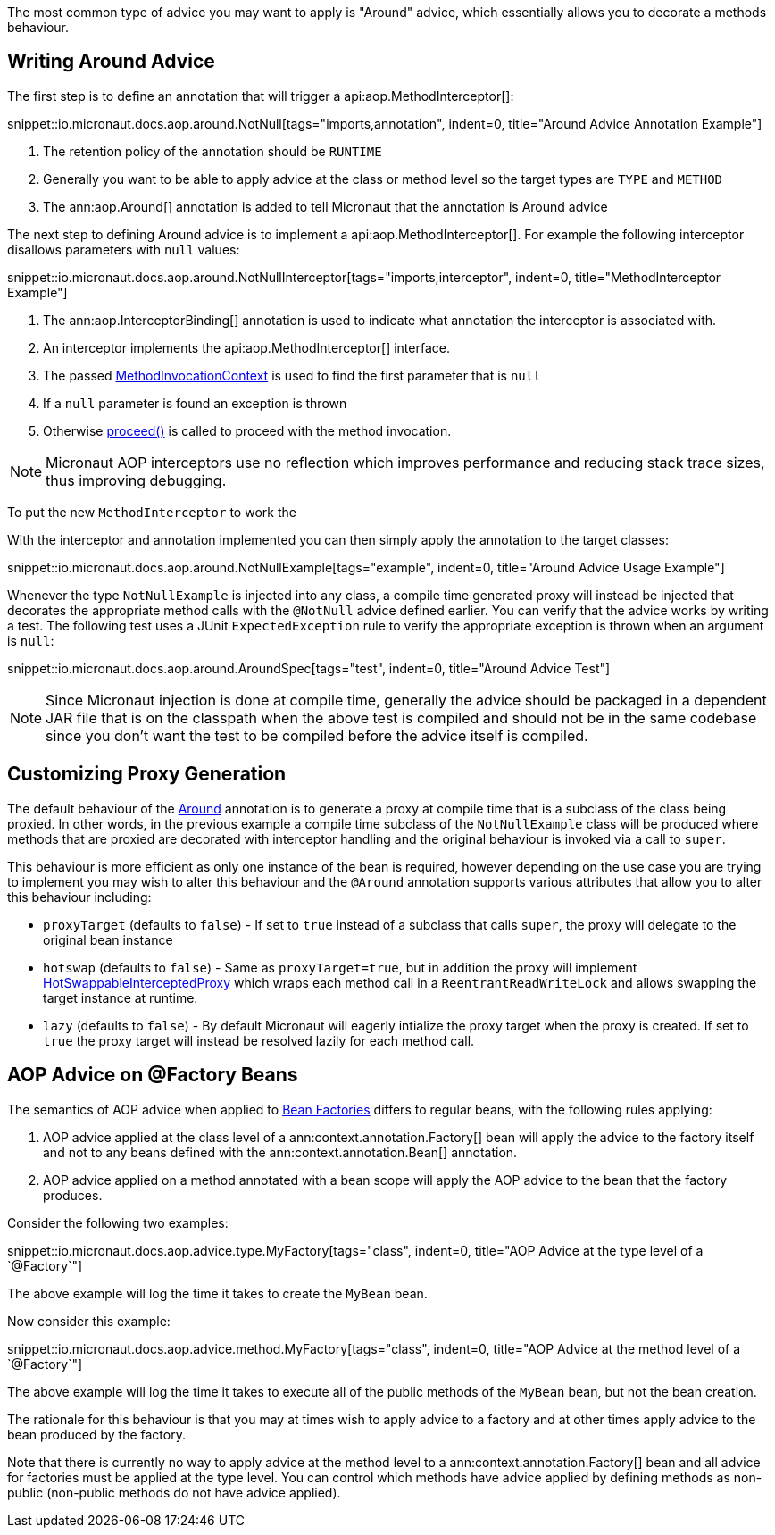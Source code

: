 The most common type of advice you may want to apply is "Around" advice, which essentially allows you to decorate a methods behaviour.

== Writing Around Advice


The first step is to define an annotation that will trigger a api:aop.MethodInterceptor[]:

snippet::io.micronaut.docs.aop.around.NotNull[tags="imports,annotation", indent=0, title="Around Advice Annotation Example"]

<1> The retention policy of the annotation should be `RUNTIME`
<2> Generally you want to be able to apply advice at the class or method level so the target types are `TYPE` and `METHOD`
<3> The ann:aop.Around[] annotation is added to tell Micronaut that the annotation is Around advice

The next step to defining Around advice is to implement a api:aop.MethodInterceptor[]. For example the following interceptor disallows parameters with `null` values:

snippet::io.micronaut.docs.aop.around.NotNullInterceptor[tags="imports,interceptor", indent=0, title="MethodInterceptor Example"]

<1> The ann:aop.InterceptorBinding[] annotation is used to indicate what annotation the interceptor is associated with.
<2> An interceptor implements the api:aop.MethodInterceptor[] interface.
<3> The passed link:{api}/io/micronaut/aop/MethodInvocationContext.html[MethodInvocationContext] is used to find the first parameter that is `null`
<4> If a `null` parameter is found an exception is thrown
<5> Otherwise link:{api}/io/micronaut/aop/InvocationContext.html#proceed--[proceed()] is called to proceed with the method invocation.

NOTE: Micronaut AOP interceptors use no reflection which improves performance and reducing stack trace sizes, thus improving debugging.

To put the new `MethodInterceptor` to work the

With the interceptor and annotation implemented you can then simply apply the annotation to the target classes:

snippet::io.micronaut.docs.aop.around.NotNullExample[tags="example", indent=0, title="Around Advice Usage Example"]

Whenever the type `NotNullExample` is injected into any class, a compile time generated proxy will instead be injected that decorates the appropriate method calls with the `@NotNull` advice defined earlier. You can verify that the advice works by writing a test. The following test uses a JUnit `ExpectedException` rule to verify the appropriate exception is thrown when an argument is `null`:

snippet::io.micronaut.docs.aop.around.AroundSpec[tags="test", indent=0, title="Around Advice Test"]

NOTE: Since Micronaut injection is done at compile time, generally the advice should be packaged in a dependent JAR file that is on the classpath when the above test is compiled and should not be in the same codebase since you don't want the test to be compiled before the advice itself is compiled.

== Customizing Proxy Generation

The default behaviour of the link:{api}/io/micronaut/aop/Around.html[Around] annotation is to generate a proxy at compile time that is a subclass of the class being proxied. In other words, in the previous example a compile time subclass of the `NotNullExample` class will be produced where methods that are proxied are decorated with interceptor handling and the original behaviour is invoked via a call to `super`.

This behaviour is more efficient as only one instance of the bean is required, however depending on the use case you are trying to implement you may wish to alter this behaviour and the `@Around` annotation supports various attributes that allow you to alter this behaviour including:

* `proxyTarget` (defaults to `false`) - If set to `true` instead of a subclass that calls `super`, the proxy will delegate to the original bean instance
* `hotswap` (defaults to `false`) - Same as `proxyTarget=true`, but in addition the proxy will implement link:{api}/io/micronaut/aop/HotSwappableInterceptedProxy.html[HotSwappableInterceptedProxy] which wraps each method call in a `ReentrantReadWriteLock` and allows swapping the target instance at runtime.
* `lazy` (defaults to `false`) - By default Micronaut will eagerly intialize the proxy target when the proxy is created. If set to `true` the proxy target will instead be resolved lazily for each method call.

== AOP Advice on @Factory Beans

The semantics of AOP advice when applied to <<factories,Bean Factories>> differs to regular beans, with the following rules applying:

1. AOP advice applied at the class level of a ann:context.annotation.Factory[] bean will apply the advice to the factory itself and not to any beans defined with the ann:context.annotation.Bean[] annotation.
2. AOP advice applied on a method annotated with a bean scope will apply the AOP advice to the bean that the factory produces.

Consider the following two examples:

snippet::io.micronaut.docs.aop.advice.type.MyFactory[tags="class", indent=0, title="AOP Advice at the type level of a `@Factory`"]

The above example will log the time it takes to create the `MyBean` bean.

Now consider this example:

snippet::io.micronaut.docs.aop.advice.method.MyFactory[tags="class", indent=0, title="AOP Advice at the method level of a `@Factory`"]

The above example will log the time it takes to execute all of the public methods of the `MyBean` bean, but not the bean creation.

The rationale for this behaviour is that you may at times wish to apply advice to a factory and at other times apply advice to the bean produced by the factory.

Note that there is currently no way to apply advice at the method level to a ann:context.annotation.Factory[] bean and all advice for factories must be applied at the type level. You can control which methods have advice applied by defining methods as non-public (non-public methods do not have advice applied).
